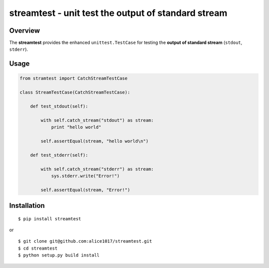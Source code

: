 streamtest - unit test the output of standard stream
====================================================

|forthebadge|

|Build Status| |Coverage Status|

Overview
--------

The **streamtest** provides the enhanced ``unittest.TestCase`` for
testing the **output of standard stream** (``stdout``, ``stderr``).

Usage
-----

.. code:: python

    from stramtest import CatchStreamTestCase

    class StreamTestCase(CatchStreamTestCase):

        def test_stdout(self):

            with self.catch_stream("stdout") as stream:
                print "hello world"

            self.assertEqual(stream, "hello world\n")

        def test_stderr(self):

            with self.catch_stream("stderr") as stream:
                sys.stderr.write("Error!")

            self.assertEqual(stream, "Error!")

Installation
------------

::

    $ pip install streamtest


or

::

    $ git clone git@github.com:alice1017/streamtest.git
    $ cd streamtest
    $ python setup.py build install


.. |forthebadge| image:: http://forthebadge.com/images/badges/made-with-python.svg
   :target: http://forthebadge.com
.. |Build Status| image:: https://travis-ci.org/alice1017/streamtest.svg?branch=master
   :target: https://travis-ci.org/alice1017/streamtest
.. |Coverage Status| image:: https://coveralls.io/repos/github/alice1017/streamtest/badge.svg
   :target: https://coveralls.io/github/alice1017/streamtest
